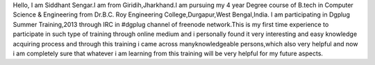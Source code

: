 Hello,
I am Siddhant Sengar.I am from Giridih,Jharkhand.I am pursuing my 4 year Degree course of B.tech in Computer Science & Engineering from Dr.B.C. Roy Engineering College,Durgapur,West Bengal,India.
I am participating in Dgplug Summer Training,2013 through IRC in #dgplug channel of freenode network.This is my first time experience to participate in such type of training through online medium and i personally found it very interesting and easy knowledge acquiring process and through this training i came across manyknowledgeable persons,which also very helpful and now i am completely sure that whatever i am learning from this training will be very helpful for my future aspects. 

